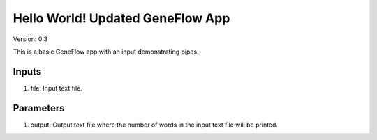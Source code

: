 Hello World! Updated GeneFlow App
=================================

Version: 0.3

This is a basic GeneFlow app with an input demonstrating pipes.

Inputs
------

1. file: Input text file.

Parameters
----------

1. output: Output text file where the number of words in the input text file will be printed.

